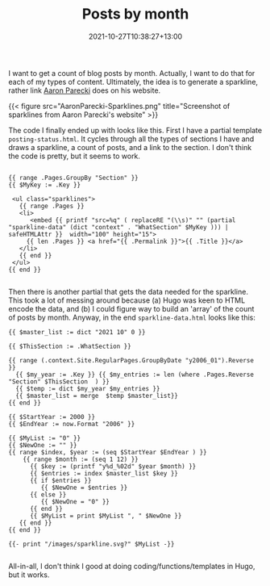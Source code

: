 #+title: Posts by month
#+date: 2021-10-27T10:38:27+13:00
#+lastmod: 2021-10-27T10:38:32+13:00
#+categories[]: IT Blogging
#+tags[]: Hugo
#+slug: posts-by-month
#+draft: false

I want to get a count of blog posts by month. Actually, I want to do that for each of my types of content. Ultimately, the idea is to generate a sparkline, rather link [[https://aaronparecki.com/][Aaron Parecki]] does on his website.

{{< figure src="AaronParecki-Sparklines.png" title="Screenshot of sparklines from Aaron Parecki's website" >}}

The code I finally ended up with looks like this. First I have a partial template ~posting-status.html~. It cycles through all the types of sections I have and draws a sparkline, a count of posts, and a link to the section. I don't think the code is pretty, but it seems to work.

#+BEGIN_SRC hugo

{{ range .Pages.GroupBy "Section" }}
{{ $MyKey := .Key }}

 <ul class="sparklines">
   {{ range .Pages }}
   <li>
      <embed {{ printf "src=%q" ( replaceRE "(\\s)" "" (partial "sparkline-data" (dict "context" . "WhatSection" $MyKey ))) | safeHTMLAttr }}  width="100" height="15">
     {{ len .Pages }} <a href="{{ .Permalink }}">{{ .Title }}</a> 
   </li>
   {{ end }}
 </ul>
{{ end }}

#+END_SRC

Then there is another partial that gets the data needed for the sparkline. This took a lot of messing around because (a) Hugo was keen to HTML encode the data, and (b) I could figure way to build an 'array' of the count of posts by month. Anyway, in the end ~sparkline-data.html~ looks like this:

#+BEGIN_SRC hugo
{{ $master_list := dict "2021 10" 0 }}

{{ $ThisSection := .WhatSection }}

{{ range (.context.Site.RegularPages.GroupByDate "y2006_01").Reverse }}
  {{ $my_year := .Key }} {{ $my_entries := len (where .Pages.Reverse "Section" $ThisSection  ) }}
  {{ $temp := dict $my_year $my_entries }}
  {{ $master_list = merge  $temp $master_list}}
{{ end }}

{{ $StartYear := 2000 }}
{{ $EndYear := now.Format "2006" }}

{{ $MyList := "0" }}
{{ $NewOne := "" }}
{{ range $index, $year := (seq $StartYear $EndYear ) }}
    {{ range $month := (seq 1 12) }}
      {{ $key := (printf "y%d_%02d" $year $month) }}
      {{ $entries := index $master_list $key }}
      {{ if $entries }}
         {{ $NewOne = $entries }}
      {{ else }}
         {{ $NewOne = "0" }}
      {{ end }}
      {{ $MyList = print $MyList ", " $NewOne }}
   {{ end }}
{{ end }}

{{- print "/images/sparkline.svg?" $MyList -}}

#+END_SRC

All-in-all, I don't think I good at doing coding/functions/templates in Hugo, but it works.
